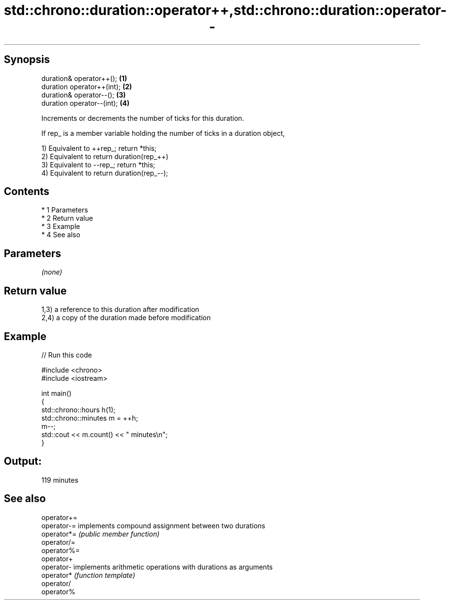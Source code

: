 .TH std::chrono::duration::operator++,std::chrono::duration::operator-- 3 "Apr 19 2014" "1.0.0" "C++ Standard Libary"
.SH Synopsis
   duration& operator++();   \fB(1)\fP
   duration operator++(int); \fB(2)\fP
   duration& operator--();   \fB(3)\fP
   duration operator--(int); \fB(4)\fP

   Increments or decrements the number of ticks for this duration.

   If rep_ is a member variable holding the number of ticks in a duration object,

   1) Equivalent to ++rep_; return *this;
   2) Equivalent to return duration(rep_++)
   3) Equivalent to --rep_; return *this;
   4) Equivalent to return duration(rep_--);

.SH Contents

     * 1 Parameters
     * 2 Return value
     * 3 Example
     * 4 See also

.SH Parameters

   \fI(none)\fP

.SH Return value

   1,3) a reference to this duration after modification
   2,4) a copy of the duration made before modification

.SH Example

   
// Run this code

 #include <chrono>
 #include <iostream>

 int main()
 {
     std::chrono::hours h(1);
     std::chrono::minutes m = ++h;
     m--;
     std::cout << m.count() << " minutes\\n";
 }

.SH Output:

 119 minutes

.SH See also

   operator+=
   operator-= implements compound assignment between two durations
   operator*= \fI(public member function)\fP
   operator/=
   operator%=
   operator+
   operator-  implements arithmetic operations with durations as arguments
   operator*  \fI(function template)\fP
   operator/
   operator%
